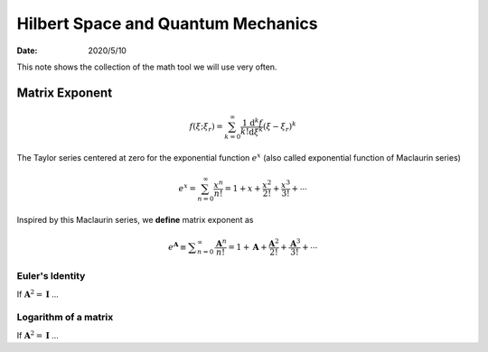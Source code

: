 ===================================
Hilbert Space and Quantum Mechanics
===================================

:date: 2020/5/10

This note shows the collection of the math tool we will use very often.

***************
Matrix Exponent
***************


.. math::

  f(\xi; \xi_r) = \sum_{k=0}^{\infty}
                  \frac{1}{k!} \frac{\mathrm{d}^k f}{\mathrm{d} \xi^k}
                  (\xi-\xi_r)^k


The Taylor series centered at zero for the exponential function :math:`e^{x}`
(also called exponential function of Maclaurin series)

.. math::

  e^{x} = \sum_{n=0}^{\infty}
          \frac{x^n}{n!}
        = 1 + x + \frac{x^2}{2!} + \frac{x^3}{3!} + \cdots


Inspired by this Maclaurin series, we **define** matrix exponent as

.. math::

  e^\mathbf{A}
    \equiv \displaystyle \sum_{n=0}^{\infty}
      \frac{\mathbf{A}^n}{n!}
    = 1 + \mathbf{A} + \frac{\mathbf{A}^2}{2!} + \frac{\mathbf{A}^3}{3!} + \cdots


Euler's Identity
----------------

If :math:`\mathbf{A}^2=\mathbf{I}` ...


Logarithm of a matrix
------------------------------------

If :math:`\mathbf{A}^2=\mathbf{I}` ...
